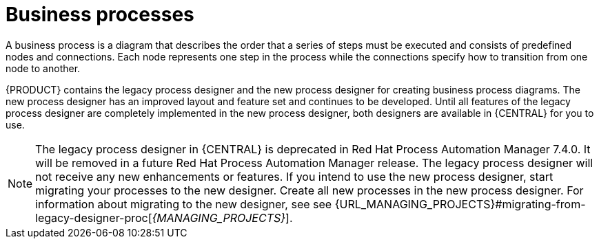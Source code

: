 [id='business_process']
= Business processes

A business process is a diagram that describes the order that a series of steps must be executed and consists of predefined nodes and connections. Each node represents one step in the process while the connections specify how to transition from one node to another.

{PRODUCT} contains the legacy process designer and the new process designer for creating business process diagrams. The new process designer has an improved layout and feature set and continues to be developed. Until all features of the legacy process designer are completely implemented in the new process designer, both designers are available in {CENTRAL} for you to use.

[NOTE]
====
The legacy process designer in {CENTRAL} is deprecated in Red Hat Process Automation Manager 7.4.0. It will be removed in a future Red Hat Process Automation Manager release. The legacy process designer will not receive any new enhancements or features. If you intend to use the new process designer, start migrating your processes to the new designer. Create all new processes in the new process designer. For information about migrating to the new designer, see see {URL_MANAGING_PROJECTS}#migrating-from-legacy-designer-proc[_{MANAGING_PROJECTS}_].
====

